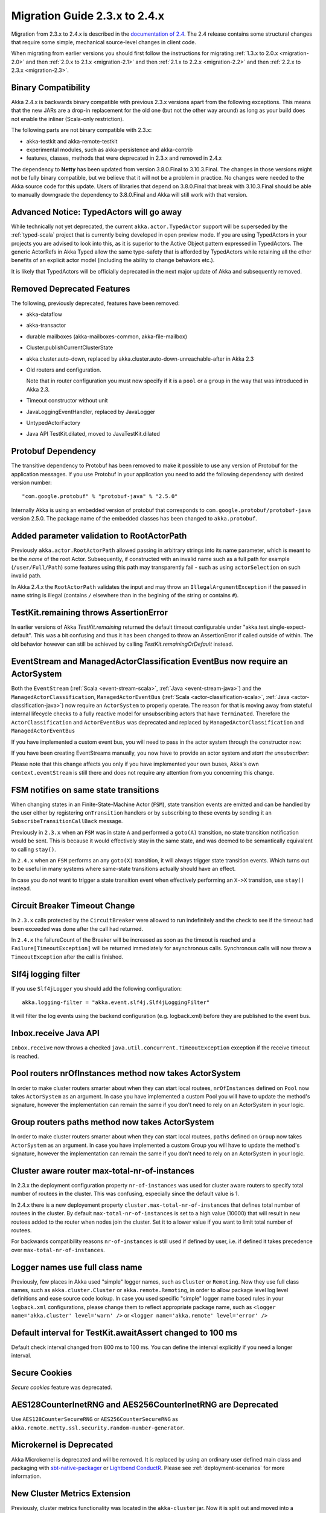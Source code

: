 .. _migration-2.4:

##############################
Migration Guide 2.3.x to 2.4.x
##############################

Migration from 2.3.x to 2.4.x is described in the 
`documentation of 2.4 <http://doc.akka.io/docs/akka/2.4/project/migration-guide-2.3.x-2.4.x.html>`_.
The 2.4 release contains some structural changes that require some
simple, mechanical source-level changes in client code.

When migrating from earlier versions you should first follow the instructions for
migrating :ref:`1.3.x to 2.0.x <migration-2.0>` and then :ref:`2.0.x to 2.1.x <migration-2.1>`
and then :ref:`2.1.x to 2.2.x <migration-2.2>` and then :ref:`2.2.x to 2.3.x <migration-2.3>`.

Binary Compatibility
====================

Akka 2.4.x is backwards binary compatible with previous 2.3.x versions apart from the following
exceptions. This means that the new JARs are a drop-in replacement for the old one 
(but not the other way around) as long as your build does not enable the inliner (Scala-only restriction).

The following parts are not binary compatible with 2.3.x:

* akka-testkit and akka-remote-testkit
* experimental modules, such as akka-persistence and akka-contrib
* features, classes, methods that were deprecated in 2.3.x and removed in 2.4.x 

The dependency to **Netty** has been updated from version 3.8.0.Final to 3.10.3.Final. The changes in 
those versions might not be fully binary compatible, but we believe that it will not be a problem
in practice. No changes were needed to the Akka source code for this update. Users of libraries that
depend on 3.8.0.Final that break with 3.10.3.Final should be able to manually downgrade the dependency
to 3.8.0.Final and Akka will still work with that version.

Advanced Notice: TypedActors will go away
=========================================

While technically not yet deprecated, the current ``akka.actor.TypedActor`` support will be superseded by
the :ref:`typed-scala` project that is currently being developed in open preview mode. If you are using TypedActors
in your projects you are advised to look into this, as it is superior to the Active Object pattern expressed
in TypedActors. The generic ActorRefs in Akka Typed allow the same type-safety that is afforded by
TypedActors while retaining all the other benefits of an explicit actor model (including the ability to
change behaviors etc.).

It is likely that TypedActors will be officially deprecated in the next major update of Akka and subsequently removed.

Removed Deprecated Features
===========================

The following, previously deprecated, features have been removed:

* akka-dataflow

* akka-transactor

* durable mailboxes (akka-mailboxes-common, akka-file-mailbox)

* Cluster.publishCurrentClusterState

* akka.cluster.auto-down, replaced by akka.cluster.auto-down-unreachable-after in Akka 2.3

* Old routers and configuration.

  Note that in router configuration you must now specify if it is a ``pool`` or a ``group``
  in the way that was introduced in Akka 2.3.

* Timeout constructor without unit

* JavaLoggingEventHandler, replaced by JavaLogger

* UntypedActorFactory

* Java API TestKit.dilated, moved to JavaTestKit.dilated

Protobuf Dependency
===================

The transitive dependency to Protobuf has been removed to make it possible to use any version
of Protobuf for the application messages. If you use Protobuf in your application you need
to add the following dependency with desired version number::

    "com.google.protobuf" % "protobuf-java" % "2.5.0" 

Internally Akka is using an embedded version of protobuf that corresponds to ``com.google.protobuf/protobuf-java``
version 2.5.0. The package name of the embedded classes has been changed to ``akka.protobuf``.

Added parameter validation to RootActorPath
===========================================
Previously ``akka.actor.RootActorPath`` allowed passing in arbitrary strings into its name parameter,
which is meant to be the *name* of the root Actor. Subsequently, if constructed with an invalid name
such as a full path for example (``/user/Full/Path``) some features using this path may transparently fail -
such as using ``actorSelection`` on such invalid path.

In Akka 2.4.x the ``RootActorPath`` validates the input and may throw an ``IllegalArgumentException`` if
the passed in name string is illegal (contains ``/`` elsewhere than in the begining of the string or contains ``#``).

TestKit.remaining throws AssertionError
=======================================

In earlier versions of Akka `TestKit.remaining` returned the default timeout configurable under
"akka.test.single-expect-default". This was a bit confusing and thus it has been changed to throw an
AssertionError if called outside of within. The old behavior however can still be achieved by
calling `TestKit.remainingOrDefault` instead.

EventStream and ManagedActorClassification EventBus now require an ActorSystem
==============================================================================

Both the ``EventStream`` (:ref:`Scala <event-stream-scala>`, :ref:`Java <event-stream-java>`) and the
``ManagedActorClassification``, ``ManagedActorEventBus`` (:ref:`Scala <actor-classification-scala>`, :ref:`Java <actor-classification-java>`) now
require an ``ActorSystem`` to properly operate. The reason for that is moving away from stateful internal lifecycle checks
to a fully reactive model for unsubscribing actors that have ``Terminated``. Therefore the ``ActorClassification``
and ``ActorEventBus`` was deprecated and replaced by ``ManagedActorClassification`` and ``ManagedActorEventBus`` 

If you have implemented a custom event bus, you will need to pass in the actor system through the constructor now:

.. includecode:: ../scala/code/docs/event/EventBusDocSpec.scala#actor-bus

If you have been creating EventStreams manually, you now have to provide an actor system and *start the unsubscriber*:

.. includecode:: ../../../akka-actor-tests/src/test/scala/akka/event/EventStreamSpec.scala#event-bus-start-unsubscriber-scala

Please note that this change affects you only if you have implemented your own buses, Akka's own ``context.eventStream``
is still there and does not require any attention from you concerning this change.

FSM notifies on same state transitions
======================================
When changing states in an Finite-State-Machine Actor (``FSM``), state transition events are emitted and can be handled by the user
either by registering ``onTransition`` handlers or by subscribing to these events by sending it an ``SubscribeTransitionCallBack`` message.

Previously in ``2.3.x`` when an ``FSM`` was in state ``A`` and performed a ``goto(A)`` transition, no state transition notification would be sent.
This is because it would effectively stay in the same state, and was deemed to be semantically equivalent to calling ``stay()``.

In ``2.4.x`` when an ``FSM`` performs an any ``goto(X)`` transition, it will always trigger state transition events.
Which turns out to be useful in many systems where same-state transitions actually should have an effect.

In case you do *not* want to trigger a state transition event when effectively performing an ``X->X`` transition, use ``stay()`` instead.


Circuit Breaker Timeout Change
==============================
In ``2.3.x`` calls protected by the ``CircuitBreaker`` were allowed to run indefinitely and the check to see if the timeout had been exceeded was done after the call had returned.

In ``2.4.x`` the failureCount of the Breaker will be increased as soon as the timeout is reached and a ``Failure[TimeoutException]`` will be returned immediately for asynchronous calls. Synchronous calls will now throw a ``TimeoutException`` after the call is finished.


Slf4j logging filter
====================

If you use ``Slf4jLogger`` you should add the following configuration::

    akka.logging-filter = "akka.event.slf4j.Slf4jLoggingFilter"

It will filter the log events using the backend configuration (e.g. logback.xml) before
they are published to the event bus.

Inbox.receive Java API
======================

``Inbox.receive`` now throws a checked ``java.util.concurrent.TimeoutException`` exception if the receive timeout
is reached.


Pool routers nrOfInstances method now takes ActorSystem
=======================================================

In order to make cluster routers smarter about when they can start local routees,
``nrOfInstances`` defined on ``Pool`` now takes ``ActorSystem`` as an argument.
In case you have implemented a custom Pool you will have to update the method's signature,
however the implementation can remain the same if you don't need to rely on an ActorSystem in your logic.

Group routers paths method now takes ActorSystem
================================================

In order to make cluster routers smarter about when they can start local routees,
``paths`` defined on ``Group`` now takes ``ActorSystem`` as an argument.
In case you have implemented a custom Group you will have to update the method's signature,
however the implementation can remain the same if you don't need to rely on an ActorSystem in your logic.

Cluster aware router max-total-nr-of-instances
==============================================

In 2.3.x the deployment configuration property ``nr-of-instances`` was used for
cluster aware routers to specify total number of routees in the cluster.
This was confusing, especially since the default value is 1.

In 2.4.x there is a new deployement property ``cluster.max-total-nr-of-instances`` that 
defines total number of routees in the cluster. By default ``max-total-nr-of-instances`` 
is set to a high value (10000) that will result in new routees added to the router when nodes join the cluster.
Set it to a lower value if you want to limit total number of routees.

For backwards compatibility reasons ``nr-of-instances`` is still used if defined by user,
i.e. if defined it takes precedence over ``max-total-nr-of-instances``.

Logger names use full class name 
================================
Previously, few places in Akka used "simple" logger names, such as ``Cluster`` or ``Remoting``.
Now they use full class names, such as ``akka.cluster.Cluster`` or ``akka.remote.Remoting``,
in order to allow package level log level definitions and ease source code lookup. 
In case you used specific "simple" logger name based rules in your ``logback.xml`` configurations,
please change them to reflect appropriate package name, such as
``<logger name='akka.cluster' level='warn' />`` or ``<logger name='akka.remote' level='error' />``

Default interval for TestKit.awaitAssert changed to 100 ms
==========================================================

Default check interval changed from 800 ms to 100 ms. You can define the interval explicitly if you need a
longer interval.

Secure Cookies
==============

`Secure cookies` feature was deprecated.

AES128CounterInetRNG and AES256CounterInetRNG are Deprecated
============================================================

Use ``AES128CounterSecureRNG`` or ``AES256CounterSecureRNG`` as 
``akka.remote.netty.ssl.security.random-number-generator``. 

Microkernel is Deprecated
=========================

Akka Microkernel is deprecated and will be removed. It is replaced by using an ordinary
user defined main class and packaging with `sbt-native-packager <https://github.com/sbt/sbt-native-packager>`_
or `Lightbend ConductR <http://www.lightbend.com/products/conductr>`_.
Please see :ref:`deployment-scenarios` for more information.

New Cluster Metrics Extension 
=============================
Previously, cluster metrics functionality was located in the ``akka-cluster`` jar.
Now it is split out and moved into a separate Akka module: ``akka-cluster-metrics`` jar.
The module comes with few enhancements, such as use of Kamon sigar-loader 
for native library provisioning as well as use of statistical averaging of metrics data.
Note that both old and new metrics configuration entries in the ``reference.conf`` 
are still in the same name space ``akka.cluster.metrics`` but are not compatible.
Make sure to disable legacy metrics in akka-cluster: ``akka.cluster.metrics.enabled=off``,
since it is still enabled in akka-cluster by default (for compatibility with past releases).
Router configuration entries have also changed for the module, they use prefix ``cluster-metrics-``:
``cluster-metrics-adaptive-pool`` and ``cluster-metrics-adaptive-group``
Metrics extension classes and objects are located in the new package ``akka.cluster.metrics``. 
Please see :ref:`Scala <cluster_metrics_scala>`, :ref:`Java <cluster_metrics_java>` for more information.

Cluster tools moved to separate module
======================================

The Cluster Singleton, Distributed Pub-Sub, and Cluster Client previously located in the ``akka-contrib``
jar is now moved to a separate module named ``akka-cluster-tools``. You need to replace this dependency
if you use any of these tools.

The classes changed package name from ``akka.contrib.pattern`` to ``akka.cluster.singleton``, ``akka.cluster.pubsub``
and ``akka.cluster.client``.

The configuration properties changed name to ``akka.cluster.pub-sub`` and ``akka.cluster.client``.

Cluster sharding moved to separate module
=========================================

The Cluster Sharding previously located in the ``akka-contrib`` jar is now moved to a separate module
named ``akka-cluster-sharding``. You need to replace this dependency if you use Cluster Sharding.

The classes changed package name from ``akka.contrib.pattern`` to ``akka.cluster.sharding``.

The configuration properties changed name to ``akka.cluster.sharding``.

ClusterSharding construction
============================

Several parameters of the ``start`` method of the ``ClusterSharding`` extension are now defined
in a settings object ``ClusterShardingSettings``.
It can be created from system configuration properties and also amended with API.
These settings can be defined differently per entry type if needed.

Starting the ``ShardRegion`` in proxy mode is now done with the ``startProxy`` method 
of the ``ClusterSharding`` extension instead of the optional ``entryProps`` parameter.

Entry was renamed to Entity, for example in the ``MessagesExtractor`` in the Java API
and the ``EntityId`` type in the Scala API.

``idExtractor`` function was renamed to ``extractEntityId``. ``shardResolver`` function 
was renamed to ``extractShardId``.

Cluster Sharding Entry Path Change
==================================
Previously in ``2.3.x`` entries were direct children of the local ``ShardRegion``. In examples the ``persistenceId`` of entries
included ``self.path.parent.name`` to include the cluster type name.

In ``2.4.x`` entries are now children of a ``Shard``, which in turn is a child of the local ``ShardRegion``. To include the shard
type in the ``persistenceId`` it is now accessed by ``self.path.parent.parent.name`` from each entry.

Asynchronous ShardAllocationStrategy
====================================

The methods of the ``ShardAllocationStrategy`` and ``AbstractShardAllocationStrategy`` in Cluster Sharding
have changed return type to a ``Future`` to support asynchronous decision. For example you can ask an
actor external actor of how to allocate shards or rebalance shards.

For the synchronous case you can return the result via ``scala.concurrent.Future.successful`` in Scala or 
``akka.dispatch.Futures.successful`` in Java.

Cluster Sharding internal data
==============================

The Cluster Sharding coordinator stores the locations of the shards using Akka Persistence.
This data can safely be removed when restarting the whole Akka Cluster.

The serialization format of the internal persistent events stored by the Cluster Sharding coordinator
has been changed and it cannot load old data from 2.3.x or some 2.4 milestone.

The ``persistenceId`` of the Cluster Sharding coordinator has been changed since 2.3.x so
it should not load such old data, but it can be a problem if you have used a 2.4
milestone release. In that case you should remove the persistent data that the 
Cluster Sharding coordinator stored. Note that this is not application data.

You can use the :ref:`RemoveInternalClusterShardingData <RemoveInternalClusterShardingData-scala>`
utility program to remove this data.

The new ``persistenceId`` is ``s"/sharding/${typeName}Coordinator"``.
The old ``persistenceId`` is ``s"/user/sharding/${typeName}Coordinator/singleton/coordinator"``.  

ClusterSingletonManager and ClusterSingletonProxy construction
==============================================================

Parameters to the ``Props`` factory methods have been moved to settings object ``ClusterSingletonManagerSettings``
and ``ClusterSingletonProxySettings``. These can be created from system configuration properties and also
amended with API as needed.

The buffer size of the ``ClusterSingletonProxy`` can be defined in the ``ClusterSingletonProxySettings``
instead of defining ``stash-capacity`` of the mailbox. Buffering can be disabled by using a 
buffer size of 0.

The ``singletonPath`` parameter of ``ClusterSingletonProxy.props`` has changed. It is now named 
``singletonManagerPath`` and is the logical path of the singleton manager, e.g. ``/user/singletonManager``,
which ends with the name you defined in ``actorOf`` when creating the ``ClusterSingletonManager``.
In 2.3.x it was the path to singleton instance, which was error-prone because one had to provide both
the name of the singleton manager and the singleton actor.

DistributedPubSub construction
==============================

Normally, the ``DistributedPubSubMediator`` actor is started by the ``DistributedPubSubExtension``.
This extension has been renamed to ``DistributedPubSub``. It is also possible to start
it as an ordinary actor if you need multiple instances of it with different settings.
The parameters of the ``Props`` factory methods in the ``DistributedPubSubMediator`` companion
has been moved to settings object ``DistributedPubSubSettings``. This can be created from
system configuration properties and also amended with API as needed.

ClusterClient construction
==========================

The parameters of the ``Props`` factory methods in the ``ClusterClient`` companion
has been moved to settings object ``ClusterClientSettings``. This can be created from
system configuration properties and also amended with API as needed.

The buffer size of the ``ClusterClient`` can be defined in the ``ClusterClientSettings``
instead of defining ``stash-capacity`` of the mailbox. Buffering can be disabled by using a 
buffer size of 0.

Normally, the ``ClusterReceptionist`` actor is started by the ``ClusterReceptionistExtension``.
This extension has been renamed to ``ClusterClientReceptionist``. It is also possible to start
it as an ordinary actor if you need multiple instances of it with different settings.
The parameters of the ``Props`` factory methods in the ``ClusterReceptionist`` companion
has been moved to settings object ``ClusterReceptionistSettings``. This can be created from
system configuration properties and also amended with API as needed.

The ``ClusterReceptionist`` actor that is started by the ``ClusterReceptionistExtension``
is now started as a ``system`` actor instead of a ``user`` actor, i.e. the default path for
the ``ClusterClient`` initial contacts has changed to
``"akka.tcp://system@hostname:port/system/receptionist"``.  

ClusterClient sender
====================

In 2.3 the ``sender()`` of the response messages, as seen by the client, was the 
actor in cluster.

In 2.4 the ``sender()`` of the response messages, as seen by the client, is ``deadLetters``
since the client should normally send subsequent messages via the ``ClusterClient``.
It is possible to pass the original sender inside the reply messages if
the client is supposed to communicate directly to the actor in the cluster.

Akka Persistence
================

Experimental removed
--------------------

The artifact name has changed from ``akka-persistence-experimental`` to ``akka-persistence``.

New sbt dependency::

  "com.typesafe.akka" %% "akka-persistence" % "@version@" @crossString@

New Maven dependency::

  <dependency>
    <groupId>com.typesafe.akka</groupId>
    <artifactId>akka-persistence_@binVersion@</artifactId>
    <version>@version@</version>
  </dependency>

The artefact name of the Persistent TCK has changed from ``akka-persistence-tck-experimental`` (``akka-persistence-experimental-tck``) to
``akka-persistence-tck``.

Mandatory persistenceId
-----------------------

It is now mandatory to define the ``persistenceId`` in subclasses of ``PersistentActor``, ``UntypedPersistentActor``
and ``AbstractPersistentId``.

The rationale behind this change being stricter de-coupling of your Actor hierarchy and the logical
"which persistent entity this actor represents".

In case you want to preserve the old behavior of providing the actor's path as the default ``persistenceId``, you can easily
implement it yourself either as a helper trait or simply by overriding ``persistenceId`` as follows::

    override def persistenceId = self.path.toStringWithoutAddress

Failures
--------

Backend journal failures during recovery and persist are treated differently than in 2.3.x. The ``PersistenceFailure``
message is removed and the actor is unconditionally stopped. The new behavior and reasons for it is explained in
:ref:`failures-scala`. 

Persist sequence of events
--------------------------

The ``persist`` method that takes a ``Seq`` (Scala) or ``Iterable`` (Java) of events parameter was deprecated and
renamed to ``persistAll`` to avoid mistakes of persisting other collection types as one single event by calling
the overloaded ``persist(event)`` method.

non-permanent deletion
----------------------

The ``permanent`` flag in ``deleteMessages`` was removed. non-permanent deletes are not supported
any more. Events that were deleted with ``permanent=false`` with older version will
still not be replayed in this version.

Recover message is gone, replaced by Recovery config
----------------------------------------------------
Previously the way to cause recover in PersistentActors was sending them a ``Recover()`` message.
Most of the time it was the actor itself sending such message to ``self`` in its ``preStart`` method,
however it was possible to send this message from an external source to any ``PersistentActor`` or ``PresistentView``
to make it start recovering.

This style of starting recovery does not fit well with usual Actor best practices: an Actor should be independent
and know about its internal state, and also about its recovery or lack thereof. In order to guide users towards
more independent Actors, the ``Recovery()`` object is now not used as a message, but as configuration option
used by the Actor when it starts. In order to migrate previous code which customised its recovery mode use this example
as reference::

    // previously
    class OldCookieMonster extends PersistentActor {
      def preStart() = self ! Recover(toSequenceNr = 42L)
      // ...
    }
    // now:
    class NewCookieMonster extends PersistentActor {
      override def recovery = Recovery(toSequenceNr = 42L)
      // ...
    }

Sender reference of replayed events is deadLetters
--------------------------------------------------
While undocumented, previously the ``sender()`` of the replayed messages would be the same sender that originally had
sent the message. Since sender is an ``ActorRef`` and those events are often replayed in different incarnations of
actor systems and during the entire lifetime of the app, relying on the existence of this reference is most likely
not going to succeed. In order to avoid bugs in the style of "it worked last week", the ``sender()`` reference is now not
stored, in order to avoid potential bugs which this could have provoked.

The previous behaviour was never documented explicitly (nor was it a design goal), so it is unlikely that applications
have explicitly relied on this behaviour, however if you find yourself with an application that did exploit this you
should rewrite it to explicitly store the ``ActorPath`` of where such replies during replay may have to be sent to,
instead of relying on the sender reference during replay.

max-message-batch-size config
-----------------------------

Configuration property ``akka.persistence.journal.max-message-batch-size`` has been moved into the plugin configuration
section, to allow different values for different journal plugins. See ``reference.conf``.

akka.persistence.snapshot-store.plugin config
---------------------------------------------

The configuration property ``akka.persistence.snapshot-store.plugin`` now by default is empty. To restore the previous
setting add ``akka.persistence.snapshot-store.plugin = "akka.persistence.snapshot-store.local"`` to your application.conf.
See ``reference.conf``.

PersistentView is deprecated
----------------------------

``PersistentView`` is deprecated. Use :ref:`persistence-query-scala` instead. The corresponding
query type is ``EventsByPersistenceId``. There are several alternatives for connecting the ``Source``
to an actor corresponding to a previous ``PersistentView`` actor which are documented in :ref:`stream-integrations-scala` 
for Scala and :ref:`Java <stream-integrations-java>`.
  
The consuming actor may be a plain ``Actor`` or a ``PersistentActor`` if it needs to store its
own state (e.g. fromSequenceNr offset).

.. _Sink.actorRef: http://doc.akka.io/docs/akka-stream-and-http-experimental/1.0/scala/stream-integrations.html#Sink_actorRef
.. _mapAsync: http://doc.akka.io/docs/akka-stream-and-http-experimental/1.0/stages-overview.html#Asynchronous_processing_stages
.. _ActorSubscriber: http://doc.akka.io/docs/akka-stream-and-http-experimental/1.0/scala/stream-integrations.html#ActorSubscriber

Persistence Plugin APIs
=======================

SyncWriteJournal removed
------------------------

``SyncWriteJournal`` removed in favor of using ``AsyncWriteJournal``. 

If the storage backend API only supports synchronous, blocking writes, 
the methods can still be implemented in terms of the asynchronous API.
Example of how to do that is in included in the 
See :ref:`Journal plugin API for Scala <journal-plugin-api>`
or :ref:`Journal plugin API for Java <journal-plugin-api-java>`.

SnapshotStore: Snapshots can now be deleted asynchronously (and report failures)
--------------------------------------------------------------------------------
Previously the ``SnapshotStore`` plugin SPI did not allow for asynchronous deletion of snapshots,
and failures of deleting a snapshot may have been even silently ignored.

Now ``SnapshotStore`` must return a ``Future`` representing the deletion of the snapshot.
If this future completes successfully the ``PersistentActor`` which initiated the snapshotting will
be notified via an ``DeleteSnapshotSuccess`` message. If the deletion fails for some reason a ``DeleteSnapshotFailure``
will be sent to the actor instead.

For ``criteria`` based deletion of snapshots (``def deleteSnapshots(criteria: SnapshotSelectionCriteria)``) equivalent
``DeleteSnapshotsSuccess`` and ``DeleteSnapshotsFailure`` messages are sent, which contain the specified criteria,
instead of ``SnapshotMetadata`` as is the case with the single snapshot deletion messages.

SnapshotStore: Removed 'saved' callback
---------------------------------------
Snapshot Stores previously were required to implement a ``def saved(meta: SnapshotMetadata): Unit`` method which
would be called upon successful completion of a ``saveAsync`` (``doSaveAsync`` in Java API) snapshot write.

Currently all journals and snapshot stores perform asynchronous writes and deletes, thus all could potentially benefit
from such callback methods. The only gain these callback give over composing an ``onComplete`` over ``Future`` returned
by the journal or snapshot store is that it is executed in the Actors context, thus it can safely (without additional
synchronization modify its internal state - for example a "pending writes" counter).

However, this feature was not used by many plugins, and expanding the API to accomodate all callbacks would have grown
the API a lot. Instead, Akka Persistence 2.4.x introduces an additional (optionally overrideable)
``receivePluginInternal:Actor.Receive`` method in the plugin API, which can be used for handling those as well as any custom messages
that are sent to the plugin Actor (imagine use cases like "wake up and continue reading" or custom protocols which your
specialised journal can implement).

Implementations using the previous feature should adjust their code as follows::

    // previously
    class MySnapshots extends SnapshotStore {
      // old API:
      // def saved(meta: SnapshotMetadata): Unit = doThings()

      // new API:
      def saveAsync(metadata: SnapshotMetadata, snapshot: Any): Future[Unit] = {
         // completion or failure of the returned future triggers internal messages in receivePluginInternal
         val f: Future[Unit] = ???

         // custom messages can be piped to self in order to be received in receivePluginInternal
         f.map(MyCustomMessage(_)) pipeTo self

         f
      }

      def receivePluginInternal = {
        case SaveSnapshotSuccess(metadata) => doThings()
        case MyCustomMessage(data)         => doOtherThings()
      }

      // ...
    }

SnapshotStore: Java 8 Optional used in Java plugin APIs
-------------------------------------------------------
In places where previously ``akka.japi.Option`` was used in Java APIs, including the return type of ``doLoadAsync``,
the Java 8 provided ``Optional`` type is used now.

Please remember that when creating an ``java.util.Optional`` instance from a (possibly) ``null`` value you will want to
use the non-throwing ``Optional.fromNullable`` method, which converts a ``null`` into a ``None`` value - which is
slightly different than its Scala counterpart (where ``Option.apply(null)`` returns ``None``).

Atomic writes
-------------

``asyncWriteMessages`` takes a ``immutable.Seq[AtomicWrite]`` parameter instead of
``immutable.Seq[PersistentRepr]``. 

Each `AtomicWrite` message contains the single ``PersistentRepr`` that corresponds to the event that was 
passed to the ``persist`` method of the ``PersistentActor``, or it contains several ``PersistentRepr`` 
that corresponds to the events that were passed to the ``persistAll`` method of the ``PersistentActor``.
All ``PersistentRepr`` of the `AtomicWrite` must be written to the data store atomically, i.e. all or 
none must be stored.

If the journal (data store) cannot support atomic writes of multiple events it should
reject such writes with a ``Try`` ``Failure`` with an ``UnsupportedOperationException``
describing the issue. This limitation should also be documented by the journal plugin.

Rejecting writes
----------------

``asyncWriteMessages`` returns a ``Future[immutable.Seq[Try[Unit]]]``. 

The journal can signal that it rejects individual messages (``AtomicWrite``) by the returned 
`immutable.Seq[Try[Unit]]`. The returned ``Seq`` must have as many elements as the input 
``messages`` ``Seq``. Each ``Try`` element signals if the corresponding ``AtomicWrite``
is rejected or not, with an exception describing the problem. Rejecting a message means it
was not stored, i.e. it must not be included in a later replay. Rejecting a message is
typically done before attempting to store it, e.g. because of serialization error.

Read the :ref:`API documentation <journal-plugin-api>` of this method for more
information about the semantics of rejections and failures.

asyncReplayMessages Java API
----------------------------

The signature of `asyncReplayMessages` in the Java API changed from ``akka.japi.Procedure``
to ``java.util.function.Consumer``.

asyncDeleteMessagesTo
---------------------

The ``permanent`` deletion flag was removed. Support for non-permanent deletions was
removed. Events that were deleted with ``permanent=false`` with older version will
still not be replayed in this version.

References to "replay" in names
-------------------------------
Previously a number of classes and methods used the word "replay" interchangeably with the word "recover".
This lead to slight inconsistencies in APIs, where a method would be called ``recovery``, yet the
signal for a completed recovery was named ``ReplayMessagesSuccess``.

This is now fixed, and all methods use the same "recovery" wording consistently across the entire API.
The old ``ReplayMessagesSuccess`` is now called ``RecoverySuccess``, and an additional method called ``onRecoveryFailure``
has been introduced.

AtLeastOnceDelivery deliver signature
-------------------------------------
The signature of ``deliver`` changed slightly in order to allow both ``ActorSelection`` and ``ActorPath`` to be
used with it.

Previously:

    def deliver(destination: ActorPath, deliveryIdToMessage: Long ⇒ Any): Unit

Now:

    def deliver(destination: ActorSelection)(deliveryIdToMessage: Long ⇒ Any): Unit
    def deliver(destination: ActorPath)(deliveryIdToMessage: Long ⇒ Any): Unit

The Java API remains unchanged and has simply gained the 2nd overload which allows ``ActorSelection`` to be
passed in directly (without converting to ``ActorPath``).


Actor system shutdown
---------------------
``ActorSystem.shutdown``, ``ActorSystem.awaitTermination`` and ``ActorSystem.isTerminated`` has been
deprecated in favor of ``ActorSystem.terminate`` and ``ActorSystem.whenTerminated```. Both returns a
``Future[Terminated]`` value that will complete when the actor system has terminated.

To get the same behavior as ``ActorSystem.awaitTermination`` block and wait for ``Future[Terminated]`` value
with ``Await.result`` from the Scala standard library.

To trigger a termination and wait for it to complete:

    import scala.concurrent.duration._
    Await.result(system.terminate(), 10.seconds)

Be careful to not do any operations on the ``Future[Terminated]`` using the ``system.dispatcher``
as ``ExecutionContext`` as it will be shut down with the ``ActorSystem``, instead use for example
the Scala standard library context from ``scala.concurrent.ExecutionContext.global``.

::

    // import system.dispatcher <- this would not work
    import scala.concurrent.ExecutionContext.Implicits.global

    system.terminate().foreach { _ =>
      println("Actor system was shut down")
    }


